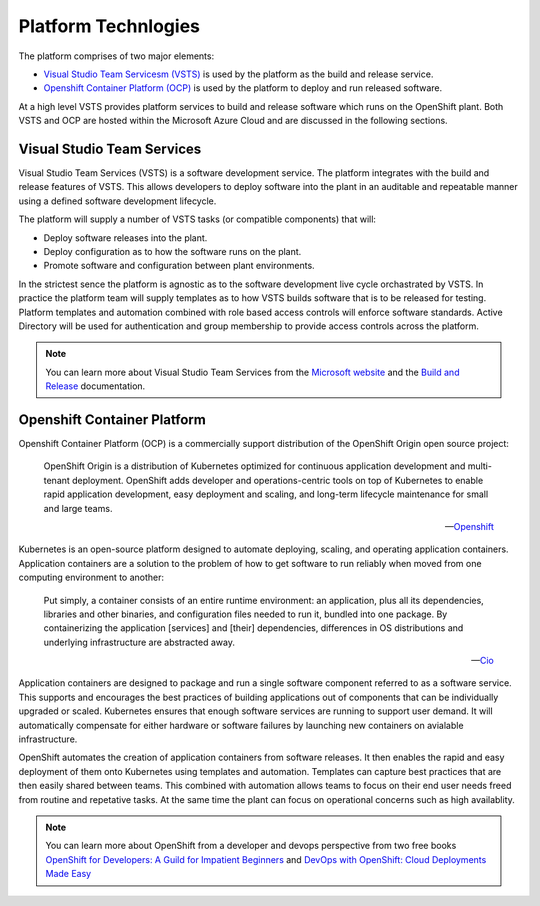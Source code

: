 ====================
Platform Technlogies
====================

The platform comprises of two major elements: 

* `Visual Studio Team Servicesm (VSTS) <https://www.visualstudio.com/team-services/>`_ is used by the platform as the build and release service.  

* `Openshift Container Platform (OCP) <https://www.openshift.com/container-platform/index.html>`_ is used by the platform to deploy and run released software. 

At a high level VSTS provides platform services to build and release software which runs on the OpenShift plant. Both VSTS and OCP are hosted within the Microsoft Azure Cloud and are discussed in the following sections.   

Visual Studio Team Services
---------------------------

Visual Studio Team Services (VSTS) is a software development service. The platform integrates with the build and release features of VSTS. This allows developers to deploy software into the plant in an auditable and repeatable manner using a defined software development lifecycle. 

The platform will supply a number of VSTS tasks (or compatible components) that will: 

* Deploy software releases into the plant.
* Deploy configuration as to how the software runs on the plant.
* Promote software and configuration between plant environments.

In the strictest sence the platform is agnostic as to the software development live cycle orchastrated by VSTS. In practice the platform team will supply templates as to how VSTS builds software that is to be released for testing. Platform templates and automation combined with role based access controls will enforce software standards. Active Directory will be used for authentication and group membership to provide access controls across the platform. 

.. note::
    You can learn more about Visual Studio Team Services from the `Microsoft website <https://azure.microsoft.com/en-gb/services/visual-studio-team-services/>`_ and the `Build and Release <https://docs.microsoft.com/pdfstore/en-us/MSDN.team-services/live/build-release.pdf>`_ documentation. 

Openshift Container Platform
----------------------------

Openshift Container Platform (OCP) is a commercially support distribution of the OpenShift Origin open source project: 

    OpenShift Origin is a distribution of Kubernetes optimized for continuous application development and multi-tenant deployment. OpenShift adds developer and operations-centric tools on top of Kubernetes to enable rapid application development, easy deployment and scaling, and long-term lifecycle maintenance for small and large teams.

    -- Openshift_ 

Kubernetes is an open-source platform designed to automate deploying, scaling, and operating application containers. Application containers are a solution to the problem of how to get software to run reliably when moved from one computing environment to another: 

    Put simply, a container consists of an entire runtime environment: an application, plus all its dependencies, libraries and other binaries, and configuration files needed to run it, bundled into one package. By containerizing the application [services] and [their] dependencies, differences in OS distributions and underlying infrastructure are abstracted away.

    -- Cio_

Application containers are designed to package and run a single software component referred to as a software service. This supports and encourages the best practices of building applications out of components that can be individually upgraded or scaled. Kubernetes ensures that enough software services are running to support user demand. It will automatically compensate for either hardware or software failures by launching new containers on avialable infrastructure. 

OpenShift automates the creation of application containers from software releases. It then enables the rapid and easy deployment of them onto Kubernetes using templates and automation. Templates can capture best practices that are then easily shared between teams. This combined with automation allows teams to focus on their end user needs freed from routine and repetative tasks. At the same time the plant can focus on operational concerns such as high availablity.  

.. note::
    You can learn more about OpenShift from a developer and devops perspective from two free books `OpenShift for Developers: A Guild for Impatient Beginners <https://www.openshift.com/promotions/for-developers.html>`_ and `DevOps with OpenShift: Cloud Deployments Made Easy <https://www.openshift.com/promotions/devops-with-openshift.html>`_

.. _Openshift: https://github.com/openshift/origin
.. _Kubernetes1: https://kubernetes.io/docs/concepts/overview/what-is-kubernetes/
.. _Cio: https://www.cio.com/article/2924995/software/what-are-containers-and-why-do-you-need-them.html

